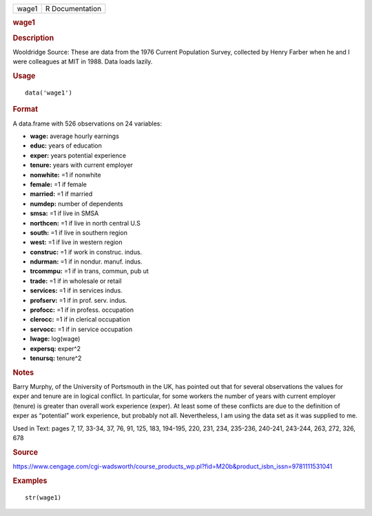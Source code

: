 .. container::

   .. container::

      ===== ===============
      wage1 R Documentation
      ===== ===============

      .. rubric:: wage1
         :name: wage1

      .. rubric:: Description
         :name: description

      Wooldridge Source: These are data from the 1976 Current Population
      Survey, collected by Henry Farber when he and I were colleagues at
      MIT in 1988. Data loads lazily.

      .. rubric:: Usage
         :name: usage

      ::

         data('wage1')

      .. rubric:: Format
         :name: format

      A data.frame with 526 observations on 24 variables:

      -  **wage:** average hourly earnings

      -  **educ:** years of education

      -  **exper:** years potential experience

      -  **tenure:** years with current employer

      -  **nonwhite:** =1 if nonwhite

      -  **female:** =1 if female

      -  **married:** =1 if married

      -  **numdep:** number of dependents

      -  **smsa:** =1 if live in SMSA

      -  **northcen:** =1 if live in north central U.S

      -  **south:** =1 if live in southern region

      -  **west:** =1 if live in western region

      -  **construc:** =1 if work in construc. indus.

      -  **ndurman:** =1 if in nondur. manuf. indus.

      -  **trcommpu:** =1 if in trans, commun, pub ut

      -  **trade:** =1 if in wholesale or retail

      -  **services:** =1 if in services indus.

      -  **profserv:** =1 if in prof. serv. indus.

      -  **profocc:** =1 if in profess. occupation

      -  **clerocc:** =1 if in clerical occupation

      -  **servocc:** =1 if in service occupation

      -  **lwage:** log(wage)

      -  **expersq:** exper^2

      -  **tenursq:** tenure^2

      .. rubric:: Notes
         :name: notes

      Barry Murphy, of the University of Portsmouth in the UK, has
      pointed out that for several observations the values for exper and
      tenure are in logical conflict. In particular, for some workers
      the number of years with current employer (tenure) is greater than
      overall work experience (exper). At least some of these conflicts
      are due to the definition of exper as “potential” work experience,
      but probably not all. Nevertheless, I am using the data set as it
      was supplied to me.

      Used in Text: pages 7, 17, 33-34, 37, 76, 91, 125, 183, 194-195,
      220, 231, 234, 235-236, 240-241, 243-244, 263, 272, 326, 678

      .. rubric:: Source
         :name: source

      https://www.cengage.com/cgi-wadsworth/course_products_wp.pl?fid=M20b&product_isbn_issn=9781111531041

      .. rubric:: Examples
         :name: examples

      ::

          str(wage1)
